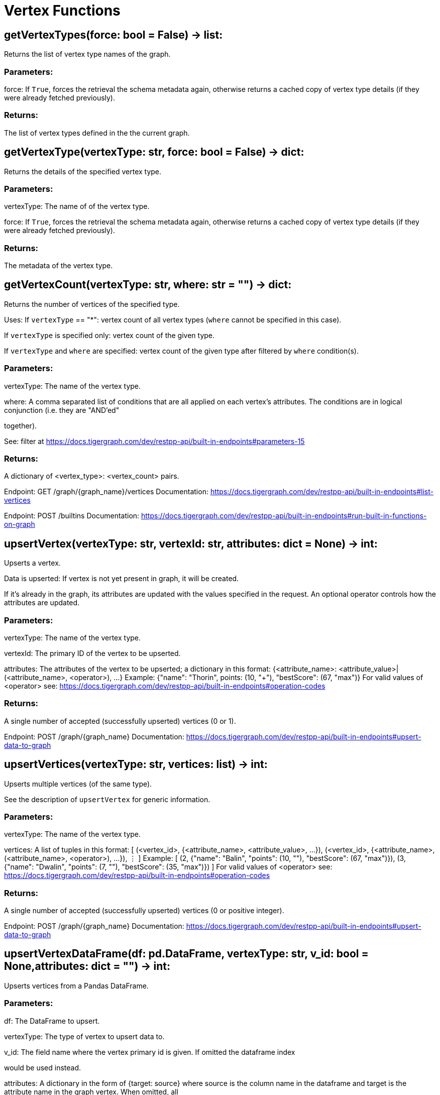 = Vertex Functions

## getVertexTypes(force: bool = False) -> list:
Returns the list of vertex type names of the graph.


### Parameters:

force:
If `True`, forces the retrieval the schema metadata again, otherwise returns a
cached copy of vertex type details (if they were already fetched previously).


### Returns:

The list of vertex types defined in the the current graph.


## getVertexType(vertexType: str, force: bool = False) -> dict:
Returns the details of the specified vertex type.


### Parameters:

vertexType:
The name of of the vertex type.

force:
If `True`, forces the retrieval the schema metadata again, otherwise returns a
cached copy of vertex type details (if they were already fetched previously).


### Returns:

The metadata of the vertex type.


## getVertexCount(vertexType: str, where: str = "") -> dict:
Returns the number of vertices of the specified type.


Uses:
If ``vertexType`` == "*": vertex count of all vertex types (`where` cannot be specified
in this case).

If ``vertexType`` is specified only: vertex count of the given type.

If ``vertexType`` and ``where`` are specified: vertex count of the given type after
filtered by ``where`` condition(s).


### Parameters:

vertexType:
The name of the vertex type.

where:
A comma separated list of conditions that are all applied on each vertex's
attributes. The conditions are in logical conjunction (i.e. they are "AND'ed"

together).

See: filter at https://docs.tigergraph.com/dev/restpp-api/built-in-endpoints#parameters-15


### Returns:

A dictionary of <vertex_type>: <vertex_count> pairs.


Endpoint:
GET /graph/{graph_name}/vertices
Documentation:
https://docs.tigergraph.com/dev/restpp-api/built-in-endpoints#list-vertices


Endpoint:
POST /builtins
Documentation:
https://docs.tigergraph.com/dev/restpp-api/built-in-endpoints#run-built-in-functions-on-graph


## upsertVertex(vertexType: str, vertexId: str, attributes: dict = None) -> int:
Upserts a vertex.


Data is upserted:
If vertex is not yet present in graph, it will be created.

If it's already in the graph, its attributes are updated with the values specified in
the request. An optional operator controls how the attributes are updated.


### Parameters:

vertexType:
The name of the vertex type.

vertexId:
The primary ID of the vertex to be upserted.

attributes:
The attributes of the vertex to be upserted; a dictionary in this format:
{<attribute_name>: <attribute_value>|(<attribute_name>, <operator>), …}
Example:
{"name": "Thorin", points: (10, "+"), "bestScore": (67, "max")}
For valid values of <operator> see:
https://docs.tigergraph.com/dev/restpp-api/built-in-endpoints#operation-codes


### Returns:

A single number of accepted (successfully upserted) vertices (0 or 1).


Endpoint:
POST /graph/{graph_name}
Documentation:
https://docs.tigergraph.com/dev/restpp-api/built-in-endpoints#upsert-data-to-graph


## upsertVertices(vertexType: str, vertices: list) -> int:
Upserts multiple vertices (of the same type).


See the description of ``upsertVertex`` for generic information.


### Parameters:

vertexType:
The name of the vertex type.

vertices:
A list of tuples in this format:
[
(<vertex_id>, {<attribute_name>, <attribute_value>, …}),
(<vertex_id>, {<attribute_name>, (<attribute_name>, <operator>), …}),
⋮
]
Example:
[
(2, {"name": "Balin", "points": (10, "+"), "bestScore": (67, "max")}),
(3, {"name": "Dwalin", "points": (7, "+"), "bestScore": (35, "max")})
]
For valid values of <operator> see:
https://docs.tigergraph.com/dev/restpp-api/built-in-endpoints#operation-codes


### Returns:

A single number of accepted (successfully upserted) vertices (0 or positive integer).


Endpoint:
POST /graph/{graph_name}
Documentation:
https://docs.tigergraph.com/dev/restpp-api/built-in-endpoints#upsert-data-to-graph


## upsertVertexDataFrame(df: pd.DataFrame, vertexType: str, v_id: bool = None,attributes: dict = "") -> int:
Upserts vertices from a Pandas DataFrame.


### Parameters:

df:
The DataFrame to upsert.

vertexType:
The type of vertex to upsert data to.

v_id:
The field name where the vertex primary id is given. If omitted the dataframe index

would be used instead.

attributes:
A dictionary in the form of {target: source} where source is the column name in the
dataframe and target is the attribute name in the graph vertex. When omitted, all

columns would be upserted with their current names. In this case column names must

match the vertex's attribute names.


### Returns:

The number of vertices upserted.


## getVertices(vertexType: str, select: str = "", where: str = "",limit: [int, str] = None, sort: str = "", fmt: str = "py", withId: bool = True,withType: bool = False, timeout: int = 0) -> [dict, str, pd.DataFrame]:
Retrieves vertices of the given vertex type.


Notes:
The primary ID of a vertex instance is NOT an attribute, thus cannot be used in
``select``, ``where`` or ``sort`` parameters (unless the
``WITH primary_id_as_attribute`` clause was used when the vertex type was created).

Use ``getVerticesById()`` if you need to retrieve vertices by their primary ID.


### Parameters:

vertexType:
The name of the vertex type.

select:
Comma separated list of vertex attributes to be retrieved.

where:
Comma separated list of conditions that are all applied on each vertex' attributes.

The conditions are in logical conjunction (i.e. they are "AND'ed" together).

sort:
Comma separated list of attributes the results should be sorted by.

Must be used with `limit`.

limit:
Maximum number of vertex instances to be returned (after sorting).

Must be used with `sort`.

fmt:
Format of the results:
"py": Python objects
"json": JSON document
"df": pandas DataFrame
withId:
(If the output format is "df") should the vertex ID be included in the dataframe?
withType:
(If the output format is "df") should the vertex type be included in the dataframe?
timeout:
Time allowed for successful execution (0 = no limit, default).


### Returns:

The (selected) details of the (matching) vertex instances (sorted, limited) as
dictionary, JSON or pandas DataFrame.


Endpoint:
GET /graph/{graph_name}/vertices/{vertex_type}
Documentation:
https://docs.tigergraph.com/dev/restpp-api/built-in-endpoints#list-vertices


## getVertexDataframe(vertexType: str, select: str = "", where: str = "",limit: str = "", sort: str = "", timeout: int = 0) -> pd.DataFrame:
Retrieves vertices of the given vertex type and returns them as pandas DataFrame.


This is a shortcut to ``getVertices(..., fmt="df", withId=True, withType=False)``.


Notes:
The primary ID of a vertex instance is NOT an attribute, thus cannot be used in
``select``, ``where`` or ``sort`` parameters (unless the
``WITH primary_id_as_attribute`` clause was used when the vertex type was created).

Use ``getVerticesById()`` if you need to retrieve vertices by their primary ID.


### Parameters:

vertexType:
The name of the vertex type.

select:
Comma separated list of vertex attributes to be retrieved.

where:
Comma separated list of conditions that are all applied on each vertex' attributes.

The conditions are in logical conjunction (i.e. they are "AND'ed" together).

sort:
Comma separated list of attributes the results should be sorted by.

Must be used with 'limit'.

limit:
Maximum number of vertex instances to be returned (after sorting).

Must be used with `sort`.

timeout:
Time allowed for successful execution (0 = no limit, default).


### Returns:

The (selected) details of the (matching) vertex instances (sorted, limited) as pandas
DataFrame.


## getVerticesById(vertexType: str, vertexIds: [int, str, list], select: str = "",fmt: str = "py", withId: bool = True, withType: bool = False,timeout: int = 0) -> [dict, str, pd.DataFrame]:
Retrieves vertices of the given vertex type, identified by their ID.


### Parameters:

vertexType:
The name of the vertex type.

vertexIds:
A single vertex ID or a list of vertex IDs.

select:
Comma separated list of vertex attributes to be retrieved.

fmt:
Format of the results:
"py": Python objects
"json": JSON document
"df": pandas DataFrame
withId:
(If the output format is "df") should the vertex ID be included in the dataframe?
withType:
(If the output format is "df") should the vertex type be included in the dataframe?
timeout:
Time allowed for successful execution (0 = no limit, default).


### Returns:

The (selected) details of the (matching) vertex instances as dictionary, JSON or pandas
DataFrame.


Endpoint:
GET /graph/{graph_name}/vertices/{vertex_type}/{vertex_id}
Documentation:
https://docs.tigergraph.com/dev/restpp-api/built-in-endpoints#retrieve-a-vertex


## getVertexDataframeById(vertexType: str, vertexIds: [int, str, list],select: str = "") -> pd.DataFrame:
Retrieves vertices of the given vertex type, identified by their ID.


This is a shortcut to ``getVerticesById(..., fmt="df", withId=True, withType=False)``.


### Parameters:

vertexType:
The name of the vertex type.

vertexIds:
A single vertex ID or a list of vertex IDs.

select:
Comma separated list of vertex attributes to be retrieved.


### Returns:

The (selected) details of the (matching) vertex instances as pandas DataFrame.


## getVertexStats(vertexTypes: [str, list], skipNA: bool = False) -> dict:
Returns vertex attribute statistics.


### Parameters:

vertexTypes:
A single vertex type name or a list of vertex types names or "*" for all vertex
types.

skipNA:
Skip those non-applicable vertices that do not have attributes or none of their
attributes have statistics gathered.


### Returns:

A dictionary of various vertex stats for each vertex type specified.


Endpoint:
POST /builtins/{graph_name}
Documentation:
https://docs.tigergraph.com/dev/restpp-api/built-in-endpoints#run-built-in-functions-on-graph


## delVertices(vertexType: str, where: str = "", limit: str = "", sort: str = "",permanent: bool = False, timeout: int = 0) -> int:
Deletes vertices from graph.


Notes:
The primary ID of a vertex instance is NOT an attribute, thus cannot be used in
``where`` or ``sort`` parameters (unless the ``WITH primary_id_as_attribute`` clause was
used when the vertex type was created).

Use ``delVerticesById`` if you need to delete by vertex ID.


### Parameters:

vertexType:
The name of the vertex type.

where:
Comma separated list of conditions that are all applied on each vertex' attributes.

The conditions are in logical conjunction (i.e. they are "AND'ed" together).

sort:
Comma separated list of attributes the results should be sorted by.

Must be used with `limit`.

limit:
Maximum number of vertex instances to be returned (after sorting).

Must be used with `sort`.

permanent:
If true, the deleted vertex IDs can never be inserted back, unless the graph is
dropped or the graph store is cleared.

 timeout:
Time allowed for successful execution (0 = no limit, default).


### Returns:

 A single number of vertices deleted.


The primary ID of a vertex instance is NOT an attribute, thus cannot be used in above
arguments.


Endpoint:
DELETE /graph/{graph_name}/vertices/{vertex_type}
Documentation:
https://docs.tigergraph.com/dev/restpp-api/built-in-endpoints#delete-vertices


## delVerticesById(vertexType: str, vertexIds: [int, str, list], permanent: bool = False,timeout: int = 0) -> int:
Deletes vertices from graph identified by their ID.


### Parameters:

vertexType:
The name of the vertex type.

vertexIds:
A single vertex ID or a list of vertex IDs.

permanent:
If true, the deleted vertex IDs can never be inserted back, unless the graph is
dropped or the graph store is cleared.

timeout:
Time allowed for successful execution (0 = no limit, default).


### Returns:

A single number of vertices deleted.


Endpoint:
DELETE /graph/{graph_name}/vertices/{vertex_type}/{vertex_id}
Documentation:
https://docs.tigergraph.com/dev/restpp-api/built-in-endpoints#delete-a-vertex


## delVerticesByType(vertexType: str, permanent: bool = False):# TODO Implementationdef vertexSetToDataFrame(self, vertexSet: list, withId: bool = True,withType: bool = False) -> pd.DataFrame:
Converts a vertex set to Pandas DataFrame.


Vertex sets are used for both the input and output of ``SELECT`` statements. They contain

instances of vertices of the same type.

For each vertex instance the vertex ID, the vertex type and the (optional) attributes are
present (under ``v_id``, ``v_type`` and ``attributes`` keys, respectively).

See an example in ``edgeSetToDataFrame()``.


A vertex set has this structure (when serialised as JSON):

[
{
"v_id": <vertex_id>,
"v_type": <vertex_type_name>,
"attributes":
{
"attr1": <value1>,
"attr2": <value2>,
 ⋮
}
},
⋮
]

Documentation:
https://docs.tigergraph.com/gsql-ref/current/querying/declaration-and-assignment-statements#_vertex_set_variables

https://docs.tigergraph.com/gsql-ref/current/querying/output-statements-and-file-objects#_examples_of_printing_various_data_types


### Parameters:

vertexSet:
A JSON array containing a vertex set in the format returned by queries (see below).

withId:
Include vertex primary ID as a column?
withType:
Include vertex type info as a column?

### Returns:

A pandas DataFrame containing the vertex attributes (and optionally the vertex primary
ID and type).


